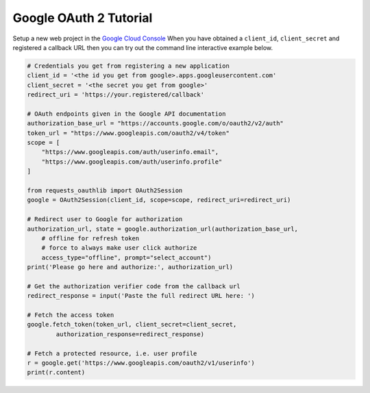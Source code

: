Google OAuth 2 Tutorial
==========================

Setup a new web project in the `Google Cloud Console`_
When you have obtained a ``client_id``, ``client_secret`` and registered
a callback URL then you can try out the command line interactive example below.

.. _`Google Cloud Console`: https://cloud.google.com/console/project

.. code-block:: pycon

    # Credentials you get from registering a new application
    client_id = '<the id you get from google>.apps.googleusercontent.com'
    client_secret = '<the secret you get from google>'
    redirect_uri = 'https://your.registered/callback'

    # OAuth endpoints given in the Google API documentation
    authorization_base_url = "https://accounts.google.com/o/oauth2/v2/auth"
    token_url = "https://www.googleapis.com/oauth2/v4/token"
    scope = [
        "https://www.googleapis.com/auth/userinfo.email",
        "https://www.googleapis.com/auth/userinfo.profile"
    ]

    from requests_oauthlib import OAuth2Session
    google = OAuth2Session(client_id, scope=scope, redirect_uri=redirect_uri)

    # Redirect user to Google for authorization
    authorization_url, state = google.authorization_url(authorization_base_url,
        # offline for refresh token
        # force to always make user click authorize
        access_type="offline", prompt="select_account")
    print('Please go here and authorize:', authorization_url)

    # Get the authorization verifier code from the callback url
    redirect_response = input('Paste the full redirect URL here: ')

    # Fetch the access token
    google.fetch_token(token_url, client_secret=client_secret,
            authorization_response=redirect_response)

    # Fetch a protected resource, i.e. user profile
    r = google.get('https://www.googleapis.com/oauth2/v1/userinfo')
    print(r.content)
